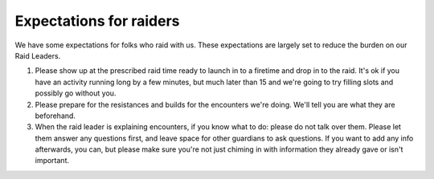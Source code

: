 Expectations for raiders
========================

We have some expectations for folks who raid with us.
These expectations are largely set to reduce the burden on our Raid Leaders.

#. Please show up at the prescribed raid time ready to launch in to a firetime and drop in to the raid. 
   It's ok if you have an activity running long by a few minutes, but much later than 15 and we're going to try filling slots and possibly go without you.
#. Please prepare for the resistances and builds for the encounters we're doing. 
   We'll tell you are what they are beforehand. 
#. When the raid leader is explaining encounters, if you know what to do: please do not talk over them. 
   Please let them answer any questions first, and leave space for other guardians to ask questions. 
   If you want to add any info afterwards, you can, but please make sure you're not just chiming in with information they already gave or isn't important.
